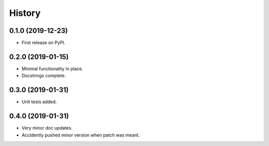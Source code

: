 =======
History
=======

0.1.0 (2019-12-23)
------------------

* First release on PyPI.

0.2.0 (2019-01-15)
------------------

* Minimal functionality in place.
* Docstrings complete.

0.3.0 (2019-01-31)
------------------

* Unit tests added.

0.4.0 (2019-01-31)
------------------

* Very minor doc updates.
* Accidently pushed minor version when patch was meant.
